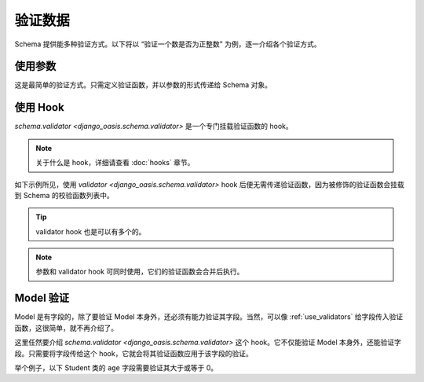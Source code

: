 验证数据
========

Schema 提供能多种验证方式。以下将以 “验证一个数是否为正整数” 为例，逐一介绍各个验证方式。


.. _use_validators:

使用参数
--------

这是最简单的验证方式。只需定义验证函数，并以参数的形式传递给 Schema 对象。

.. testcode::

    from django_oasis import schema

    def validate_positive_integer(value):
        """验证函数。"""
        if value <= 0:
            raise schema.ValidationError('这不是一个正整数.')


    obj = schema.Integer(validators=[validate_positive_integer])

    obj.deserialize(-1)    # 错误，将抛出异常。


.. testoutput::

    Traceback (most recent call last):
        ...
    django_oasis_schema.exceptions.ValidationError: [{'msgs': ['这不是一个正整数.']}]


使用 Hook
---------

`schema.validator <django_oasis.schema.validator>` 是一个专门挂载验证函数的 hook。

.. note::
    关于什么是 hook，详细请查看 :doc:`hooks` 章节。

如下示例所见，使用 `validator <django_oasis.schema.validator>` hook 后便无需传递验证函数，因为被修饰的验证函数会挂载到 Schema 的校验函数列表中。

.. testcode::

    class PositiveInteger(schema.Integer):

        @schema.validator
        def validate_value(self, value):
            if value <= 0:
                raise schema.ValidationError('不是一个正整数')

    PositiveInteger().deserialize(-1)

.. testoutput::

    Traceback (most recent call last):
        ...
    django_oasis_schema.exceptions.ValidationError: [{'msgs': ['不是一个正整数']}]

.. tip::
    validator hook 也是可以有多个的。

    .. testcode::

        class PositiveEvenInteger(schema.Integer):
            """正偶数：既要是正数，也要是偶数。"""

            @schema.validator
            def validate_value1(self, value):
                if value <= 0:
                    raise schema.ValidationError('不是一个整数')

            @schema.validator
            def validate_value2(self, value):
                if value % 2 != 0:
                    raise schema.ValidationError('不是一个偶数')


    .. doctest::

        >>> PositiveEvenInteger().deserialize(-3)
        Traceback (most recent call last):
            ...
        django_oasis_schema.exceptions.ValidationError: [{'msgs': ['不是一个整数', '不是一个偶数']}]


.. note::
    参数和 validator hook 可同时使用，它们的验证函数会合并后执行。

    .. doctest::

            >>> PositiveInteger(validators=[validate_positive_integer]).deserialize(-1)
            Traceback (most recent call last):
                ...
            django_oasis_schema.exceptions.ValidationError: [{'msgs': ['不是一个正整数', '这不是一个正整数.']}]


Model 验证
----------

Model 是有字段的，除了要验证 Model 本身外，还必须有能力验证其字段。当然，可以像 :ref:`use_validators` 给字段传入验证函数，这很简单，就不再介绍了。

这里任然要介绍 `schema.validator <django_oasis.schema.validator>` 这个 hook。它不仅能验证 Model 本身外，还能验证字段。只需要将字段传给这个 hook，它就会将其验证函数应用于该字段的验证。

举个例子，以下 Student 类的 ``age`` 字段需要验证其大于或等于 0。

.. testcode::

    class Student(schema.Model):
        name = schema.String()
        age = schema.Integer()

        @schema.validator(age) # 传入了字段 age
        def validate_age(self, value):
            if value < 0:
                raise schema.ValidationError('年龄必需大于0。')

    # 年龄错误，将抛出异常
    Student().deserialize({'name': '李华', 'age': -18})

.. testoutput::

    Traceback (most recent call last):
        ...
    django_oasis_schema.exceptions.ValidationError: [{'msgs': ['年龄必需大于0。'], 'loc': ['age']}]